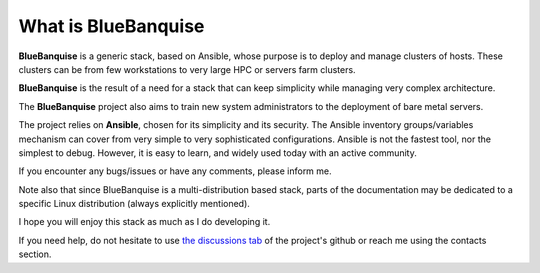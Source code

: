 ====================
What is BlueBanquise
====================

**BlueBanquise** is a generic stack, based on Ansible, whose purpose is to
deploy and manage clusters of hosts.
These clusters can be from few workstations to very large HPC or
servers farm clusters.

.. image:: images/3_size_single_row.png

**BlueBanquise** is the result of a need for a stack that can keep
simplicity while managing very complex architecture.

The **BlueBanquise** project also aims to train new system administrators to the
deployment of bare metal servers.

The project relies on **Ansible**, chosen for its simplicity and its security.
The Ansible inventory groups/variables mechanism can cover from very simple to
very sophisticated configurations. Ansible is not the fastest tool, nor the
simplest to debug. However, it is easy to learn, and widely used today with an
active community.

If you encounter any bugs/issues or have any comments, please inform me.

Note also that since BlueBanquise is a multi-distribution based stack, parts of the
documentation may be dedicated to a specific Linux distribution (always
explicitly mentioned).

I hope you will enjoy this stack as much as I do developing it.

If you need help, do not hesitate to use `the discussions tab <https://github.com/bluebanquise/bluebanquise/discussions>`_
of the project's github or reach me using the contacts section.
